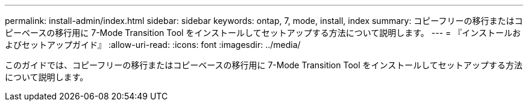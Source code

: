 ---
permalink: install-admin/index.html 
sidebar: sidebar 
keywords: ontap, 7, mode, install, index 
summary: コピーフリーの移行またはコピーベースの移行用に 7-Mode Transition Tool をインストールしてセットアップする方法について説明します。 
---
= 『インストールおよびセットアップガイド』
:allow-uri-read: 
:icons: font
:imagesdir: ../media/


[role="lead"]
このガイドでは、コピーフリーの移行またはコピーベースの移行用に 7-Mode Transition Tool をインストールしてセットアップする方法について説明します。
